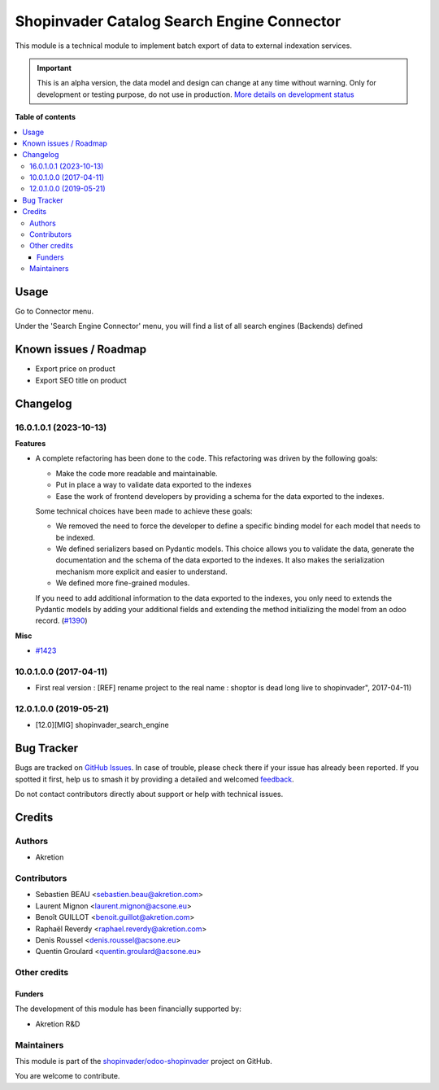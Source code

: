 ===========================================
Shopinvader Catalog Search Engine Connector
===========================================

.. 
   !!!!!!!!!!!!!!!!!!!!!!!!!!!!!!!!!!!!!!!!!!!!!!!!!!!!
   !! This file is generated by oca-gen-addon-readme !!
   !! changes will be overwritten.                   !!
   !!!!!!!!!!!!!!!!!!!!!!!!!!!!!!!!!!!!!!!!!!!!!!!!!!!!
   !! source digest: sha256:fdf63dbcd1e64f297eccf30cf84b11a6f4b4668b9ff4c15e266a07c3f4ee3d87
   !!!!!!!!!!!!!!!!!!!!!!!!!!!!!!!!!!!!!!!!!!!!!!!!!!!!

.. |badge1| image:: https://img.shields.io/badge/maturity-Alpha-red.png
    :target: https://odoo-community.org/page/development-status
    :alt: Alpha
.. |badge2| image:: https://img.shields.io/badge/licence-AGPL--3-blue.png
    :target: http://www.gnu.org/licenses/agpl-3.0-standalone.html
    :alt: License: AGPL-3
.. |badge3| image:: https://img.shields.io/badge/github-shopinvader%2Fodoo--shopinvader-lightgray.png?logo=github
    :target: https://github.com/shopinvader/odoo-shopinvader/tree/16.0/shopinvader_search_engine
    :alt: shopinvader/odoo-shopinvader

|badge1| |badge2| |badge3|

This module is a technical module to implement batch export of data to external
indexation services.

.. IMPORTANT::
   This is an alpha version, the data model and design can change at any time without warning.
   Only for development or testing purpose, do not use in production.
   `More details on development status <https://odoo-community.org/page/development-status>`_

**Table of contents**

.. contents::
   :local:

Usage
=====

Go to Connector menu.

Under the 'Search Engine Connector' menu,
you will find a list of all search engines (Backends) defined

Known issues / Roadmap
======================

* Export price on product
* Export SEO title on product

Changelog
=========

16.0.1.0.1 (2023-10-13)
~~~~~~~~~~~~~~~~~~~~~~~

**Features**

- A complete refactoring has been done to the code. This refactoring was driven by
  the following goals:

  * Make the code more readable and maintainable.
  * Put in place a way to validate data exported to the indexes
  * Ease the work of frontend developers by providing a schema for the data
    exported to the indexes.

  Some technical choices have been made to achieve these goals:

  * We removed the need to force the developer to define a specific binding model
    for each model that needs to be indexed.
  * We defined serializers based on Pydantic models. This choice allows you to
    validate the data, generate the documentation and the schema of the data
    exported to the indexes. It also makes the serialization mechanism more
    explicit and easier to understand.
  * We defined more fine-grained modules.

  If you need to add additional information to the data exported to the indexes,
  you only need to extends the Pydantic models by adding your additional fields
  and extending the method initializing the model from an odoo record. (`#1390 <https://github.com/shopinvader/odoo-shopinvader/issues/1390>`_)


**Misc**

- `#1423 <https://github.com/shopinvader/odoo-shopinvader/issues/1423>`_


10.0.1.0.0 (2017-04-11)
~~~~~~~~~~~~~~~~~~~~~~~

* First real version : [REF] rename project to the real name : shoptor is dead long live to shopinvader", 2017-04-11)

12.0.1.0.0 (2019-05-21)
~~~~~~~~~~~~~~~~~~~~~~~

* [12.0][MIG] shopinvader_search_engine

Bug Tracker
===========

Bugs are tracked on `GitHub Issues <https://github.com/shopinvader/odoo-shopinvader/issues>`_.
In case of trouble, please check there if your issue has already been reported.
If you spotted it first, help us to smash it by providing a detailed and welcomed
`feedback <https://github.com/shopinvader/odoo-shopinvader/issues/new?body=module:%20shopinvader_search_engine%0Aversion:%2016.0%0A%0A**Steps%20to%20reproduce**%0A-%20...%0A%0A**Current%20behavior**%0A%0A**Expected%20behavior**>`_.

Do not contact contributors directly about support or help with technical issues.

Credits
=======

Authors
~~~~~~~

* Akretion

Contributors
~~~~~~~~~~~~

* Sebastien BEAU <sebastien.beau@akretion.com>
* Laurent Mignon <laurent.mignon@acsone.eu>
* Benoît GUILLOT <benoit.guillot@akretion.com>
* Raphaël Reverdy <raphael.reverdy@akretion.com>
* Denis Roussel <denis.roussel@acsone.eu>
* Quentin Groulard <quentin.groulard@acsone.eu>

Other credits
~~~~~~~~~~~~~

Funders
-------

The development of this module has been financially supported by:

* Akretion R&D

Maintainers
~~~~~~~~~~~

This module is part of the `shopinvader/odoo-shopinvader <https://github.com/shopinvader/odoo-shopinvader/tree/16.0/shopinvader_search_engine>`_ project on GitHub.

You are welcome to contribute.
